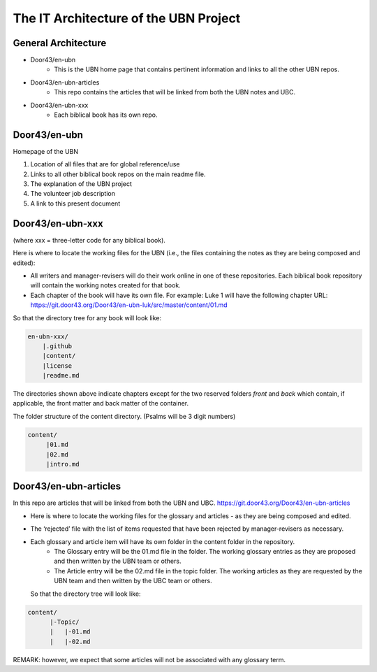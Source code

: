 The IT Architecture of the UBN Project
======================================

General Architecture
--------------------

- Door43/en-ubn
    - This is the UBN home page that contains pertinent information and links to all the other UBN repos.
- Door43/en-ubn-articles
    - This repo contains the articles that will be linked from both the UBN notes and UBC.
- Door43/en-ubn-xxx 
    - Each biblical book has its own repo.

Door43/en-ubn 
----

Homepage of the UBN

1. Location of all files that are for global reference/use

2. Links to all other biblical book repos on the main readme file.

3. The explanation of the UBN project

4. The volunteer job description

5. A link to this present document


Door43/en-ubn-xxx
----

(where xxx = three-letter code for any biblical book). 

Here is where to locate the working files for the UBN (i.e., the files containing the notes as they are being composed and edited):

- All writers and manager-revisers will do their work online in one of these repositories. Each biblical book repository will contain the working notes created for that book.
- Each chapter of the book will have its own file. For example: Luke 1 will have the following chapter URL: https://git.door43.org/Door43/en-ubn-luk/src/master/content/01.md  

So that the directory tree for any book will look like: 

.. code-block:: none

    en-ubn-xxx/
        |.github
        |content/
        |license
        |readme.md

The directories shown above indicate chapters except for the two reserved folders `front` and `back` which contain, if applicable, the front matter and back matter of the container.


The folder structure of the content directory. (Psalms will be 3 digit numbers)

.. code-block:: none

    content/
         |01.md
         |02.md
         |intro.md


Door43/en-ubn-articles
----

In this repo are articles that will be linked from both the UBN and UBC. https://git.door43.org/Door43/en-ubn-articles

- Here is where to locate the working files for the glossary and articles - as they are being composed and edited.
- The ‘rejected’ file with the list of items requested that have been rejected by manager-revisers as necessary. 
- Each glossary and article item will have its own folder in the content folder in the repository. 
    - The Glossary entry will be the 01.md file in the folder. The working glossary entries as they are proposed and then written by the UBN team or others.
    - The Article entry will be the 02.md file in the topic folder. The working articles as they are requested by the UBN team and then written by the UBC team or others.
  So that the directory tree will look like:
  
  
.. code-block:: none
  
      content/
            |-Topic/
            |   |-01.md
            |   |-02.md
           

REMARK: however, we expect that some articles will not be associated with any glossary term.
